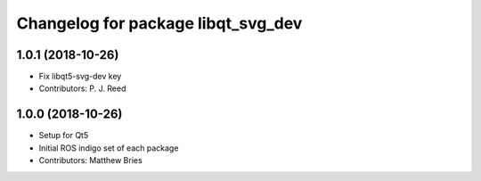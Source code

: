 ^^^^^^^^^^^^^^^^^^^^^^^^^^^^^^^^^^^
Changelog for package libqt_svg_dev
^^^^^^^^^^^^^^^^^^^^^^^^^^^^^^^^^^^

1.0.1 (2018-10-26)
------------------
* Fix libqt5-svg-dev key
* Contributors: P. J. Reed

1.0.0 (2018-10-26)
------------------
* Setup for Qt5
* Initial ROS indigo set of each package
* Contributors: Matthew Bries

